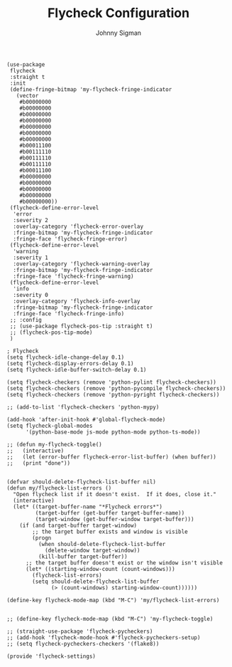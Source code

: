 #+title: Flycheck Configuration
#+author: Johnny Sigman

#+BEGIN_SRC elisp :load yes
(use-package
 flycheck
 :straight t
 :init
 (define-fringe-bitmap 'my-flycheck-fringe-indicator
   (vector
    #b00000000
    #b00000000
    #b00000000
    #b00000000
    #b00000000
    #b00000000
    #b00000000
    #b00011100
    #b00111110
    #b00111110
    #b00111110
    #b00011100
    #b00000000
    #b00000000
    #b00000000
    #b00000000
    #b00000000))
 (flycheck-define-error-level
  'error
  :severity 2
  :overlay-category 'flycheck-error-overlay
  :fringe-bitmap 'my-flycheck-fringe-indicator
  :fringe-face 'flycheck-fringe-error)
 (flycheck-define-error-level
  'warning
  :severity 1
  :overlay-category 'flycheck-warning-overlay
  :fringe-bitmap 'my-flycheck-fringe-indicator
  :fringe-face 'flycheck-fringe-warning)
 (flycheck-define-error-level
  'info
  :severity 0
  :overlay-category 'flycheck-info-overlay
  :fringe-bitmap 'my-flycheck-fringe-indicator
  :fringe-face 'flycheck-fringe-info)
 ;; :config
 ;; (use-package flycheck-pos-tip :straight t)
 ;; (flycheck-pos-tip-mode)
 )

; Flycheck
(setq flycheck-idle-change-delay 0.1)
(setq flycheck-display-errors-delay 0.1)
(setq flycheck-idle-buffer-switch-delay 0.1)

(setq flycheck-checkers (remove 'python-pylint flycheck-checkers))
(setq flycheck-checkers (remove 'python-pycompile flycheck-checkers))
(setq flycheck-checkers (remove 'python-pyright flycheck-checkers))

;; (add-to-list 'flycheck-checkers 'python-mypy)

(add-hook 'after-init-hook #'global-flycheck-mode)
(setq flycheck-global-modes
      '(python-base-mode js-mode python-mode python-ts-mode))

;; (defun my-flycheck-toggle()
;;   (interactive)
;;   (let (error-buffer flycheck-error-list-buffer) (when buffer))
;;   (print "done"))


(defvar should-delete-flycheck-list-buffer nil)
(defun my/flycheck-list-errors ()
  "Open flycheck list if it doesn't exist.  If it does, close it."
  (interactive)
  (let* ((target-buffer-name "*Flycheck errors*")
         (target-buffer (get-buffer target-buffer-name))
         (target-window (get-buffer-window target-buffer)))
    (if (and target-buffer target-window)
        ;; the target buffer exists and window is visible
        (progn
          (when should-delete-flycheck-list-buffer
            (delete-window target-window))
          (kill-buffer target-buffer))
      ;; the target buffer doesn't exist or the window isn't visible
      (let* ((starting-window-count (count-windows)))
        (flycheck-list-errors)
        (setq should-delete-flycheck-list-buffer
              (> (count-windows) starting-window-count))))))

(define-key flycheck-mode-map (kbd "M-C") 'my/flycheck-list-errors)


;; (define-key flycheck-mode-map (kbd "M-C") 'my-flycheck-toggle)

;; (straight-use-package 'flycheck-pycheckers)
;; (add-hook 'flycheck-mode-hook #'flycheck-pycheckers-setup)
;; (setq flycheck-pycheckers-checkers '(flake8))

(provide 'flycheck-settings)
#+END_SRC
